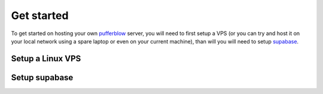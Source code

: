 
===============
Get started
===============

To get started on hosting your own `pufferblow <https://github.com/PufferBlow/pufferblow>`__ server, you will need to first setup a VPS (or you can try and host it on your local network using a spare laptop or even on your current machine), than will you will need to setup `supabase <https://supabase.com>`__.

Setup a Linux VPS
=================


Setup supabase
==============
